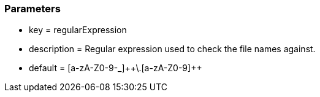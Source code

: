 === Parameters

* key = regularExpression
* description = Regular expression used to check the file names against.
* default = [a-zA-Z0-9-_]{plus}{plus}\.[a-zA-Z0-9]{plus}{plus}


